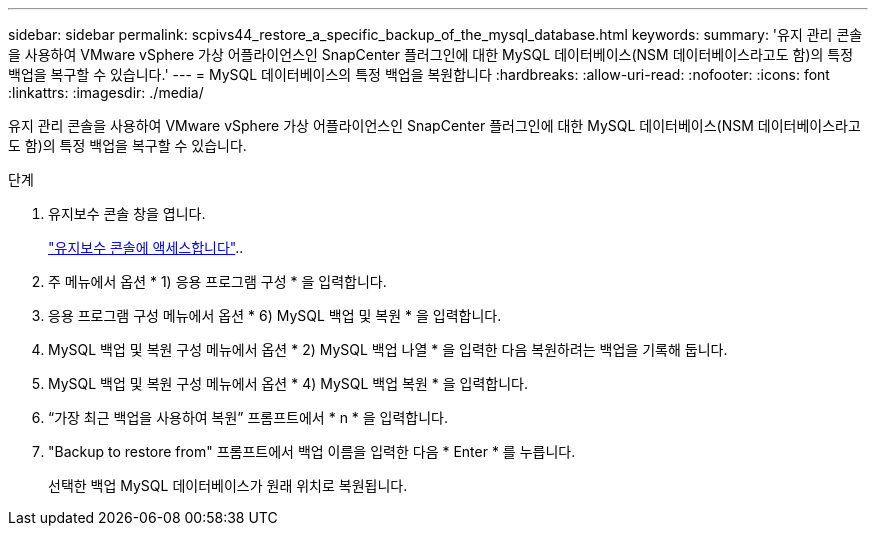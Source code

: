 ---
sidebar: sidebar 
permalink: scpivs44_restore_a_specific_backup_of_the_mysql_database.html 
keywords:  
summary: '유지 관리 콘솔을 사용하여 VMware vSphere 가상 어플라이언스인 SnapCenter 플러그인에 대한 MySQL 데이터베이스(NSM 데이터베이스라고도 함)의 특정 백업을 복구할 수 있습니다.' 
---
= MySQL 데이터베이스의 특정 백업을 복원합니다
:hardbreaks:
:allow-uri-read: 
:nofooter: 
:icons: font
:linkattrs: 
:imagesdir: ./media/


[role="lead"]
유지 관리 콘솔을 사용하여 VMware vSphere 가상 어플라이언스인 SnapCenter 플러그인에 대한 MySQL 데이터베이스(NSM 데이터베이스라고도 함)의 특정 백업을 복구할 수 있습니다.

.단계
. 유지보수 콘솔 창을 엽니다.
+
link:scpivs44_access_the_maintenance_console.html["유지보수 콘솔에 액세스합니다"^]..

. 주 메뉴에서 옵션 * 1) 응용 프로그램 구성 * 을 입력합니다.
. 응용 프로그램 구성 메뉴에서 옵션 * 6) MySQL 백업 및 복원 * 을 입력합니다.
. MySQL 백업 및 복원 구성 메뉴에서 옵션 * 2) MySQL 백업 나열 * 을 입력한 다음 복원하려는 백업을 기록해 둡니다.
. MySQL 백업 및 복원 구성 메뉴에서 옵션 * 4) MySQL 백업 복원 * 을 입력합니다.
. “가장 최근 백업을 사용하여 복원” 프롬프트에서 * n * 을 입력합니다.
. "Backup to restore from" 프롬프트에서 백업 이름을 입력한 다음 * Enter * 를 누릅니다.
+
선택한 백업 MySQL 데이터베이스가 원래 위치로 복원됩니다.


